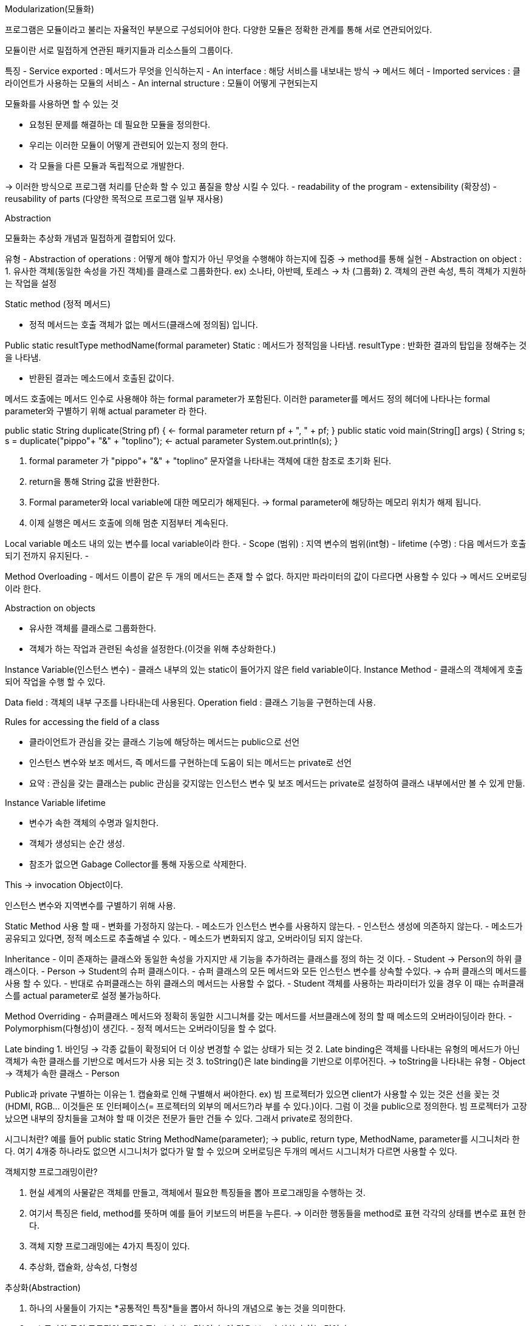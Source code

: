Modularization(모듈화)

프로그램은 모듈이라고 불리는 자율적인 부분으로 구성되어야 한다.
다양한 모듈은 정확한 관계를 통해 서로 연관되어있다.

모듈이란 서로 밀접하게 연관된 패키지들과 리소스들의 그룹이다.

특징
- Service exported : 메서드가 무엇을 인식하는지
- An interface : 해당 서비스를 내보내는 방식 -> 메서드 헤더
- Imported services : 클라이언트가 사용하는 모듈의 서비스
- An internal structure : 모듈이 어떻게 구현되는지

모듈화를 사용하면 할 수 있는 것

- 요청된 문제를 해결하는 데 필요한 모듈을 정의한다.
- 우리는 이러한 모듈이 어떻게 관련되어 있는지 정의 한다.
- 각 모듈을 다른 모듈과 독립적으로 개발한다.

-> 이러한 방식으로 프로그램 처리를 단순화 할 수 있고 품질을 향상 시킬 수 있다.
 - readability of the program
 - extensibility (확장성)
 - reusability of parts (다양한 목적으로 프로그램 일부 재사용)

Abstraction

모듈화는 추상화 개념과 밀접하게 결합되어 있다.

유형
- Abstraction of operations : 어떻게 해야 할지가 아닌 무엇을 수행해야 하는지에 집중
	-> method를 통해 실현
- Abstraction on object : 
	1. 유사한 객체(동일한 속성을 가진 객체)를 클래스로 그룹화한다.
	 ex) 소나타, 아반떼, 토레스 -> 차 (그룹화)
	2. 객체의 관련 속성, 특히 객체가 지원하는 작업을 설정

Static method (정적 메서드)

- 정적 메서드는 호출 객체가 없는 메서드(클래스에 정의됨) 입니다.

Public static resultType methodName(formal parameter)
Static : 메서드가 정적임을 나타냄.
resultType : 반화한 결과의 탑입을 정해주는 것을 나타냄.

- 반환된 결과는 메소드에서 호출된 값이다.

메서드 호출에는 메서드 인수로 사용해야 하는 formal parameter가 포함된다. 
이러한 parameter를 메서드 정의 헤더에 나타나는 formal parameter와 구별하기 위해 actual parameter 라 한다.

public static String duplicate(String pf) { <- formal parameter
        return pf + ", " + pf;
    }
    public static void main(String[] args) {
        String s;
        s = duplicate("pippo"+ "&" + "toplino"); <- actual parameter
        System.out.println(s); 
    }

1. formal parameter 가  "pippo"+ "&" + "toplino” 문자열을 나타내는 객체에 대한 참조로 초기화 된다.
2. return을 통해 String 값을 반환한다.
3. Formal parameter와 local variable에 대한 메모리가 해제된다.  -> formal parameter에 해당하는 메모리 위치가 해제 됩니다.
4. 이제 실행은 메서드 호출에 의해 멈춘 지점부터 계속된다.

Local variable 
 메소드 내의 있는 변수를 local variable이라 한다.
- Scope (범위) : 지역 변수의 범위(int형)
- lifetime (수명) : 다음 메서드가 호출되기 전까지 유지된다.
- 

Method Overloading
- 메서드 이름이 같은 두 개의 메서드는 존재 할 수 없다. 하지만 파라미터의 값이 다르다면 사용할 수 있다 -> 메서드 오버로딩이라 한다.

Abstraction on objects

- 유사한 객체를 클래스로 그룹화한다.
- 객체가 하는 작업과 관련된 속성을 설정한다.(이것을 위해 추상화한다.)

Instance Variable(인스턴스 변수)
- 클래스 내부의 있는 static이 들어가지 않은 field variable이다.
Instance Method
- 클래스의 객체에게 호출되어 작업을 수행 할 수 있다.

Data field : 객체의 내부 구조를 나타내는데 사용된다.
Operation field : 클래스 기능을 구현하는데 사용.

Rules for accessing the field of a class

- 클라이언트가 관심을 갖는 클래스 기능에 해당하는 메서드는 public으로 선언
- 인스턴스 변수와 보조 메서드, 즉 메서드를 구현하는데 도움이 되는 메서드는 private로 선언
- 요약 : 관심을 갖는 클래스는 public 관심을 갖지않는 인스턴스 변수 및 보조 메서드는 private로 설정하여 클래스 내부에서만 볼 수 있게 만듦.

Instance Variable lifetime

- 변수가 속한 객체의 수명과 일치한다. 
- 객체가 생성되는 순간 생성.
- 참조가 없으면 Gabage Collector를 통해 자동으로 삭제한다.

This -> invocation Object이다.

인스턴스 변수와 지역변수를 구별하기 위해 사용.

Static Method 사용 할 때 
- 변화를 가정하지 않는다.
- 메소드가 인스턴스 변수를 사용하지 않는다.
- 인스턴스 생성에 의존하지 않는다.
- 메소드가 공유되고 있다면, 정적 메소드로 추출해낼 수 있다.
- 메소드가 변화되지 않고, 오버라이딩 되지 않는다.

Inheritance
- 이미 존재하는 클래스와 동일한 속성을 가지지만 새 기능을 추가하려는 클래스를 정의 하는 것 이다.
- Student -> Person의 하위 클래스이다.
- Person -> Student의 슈퍼 클래스이다.
- 슈퍼 클래스의 모든 메서드와 모든 인스턴스 변수를 상속할 수있다. -> 슈퍼 클래스의 메서드를 사용 할 수 있다.
- 반대로 슈퍼클래스는 하위 클래스의 메서드는 사용할 수 없다.
- Student 객체를 사용하는 파라미터가 있을 경우 이 때는 슈퍼클래스를 actual parameter로 설정 불가능하다.

Method Overriding
- 슈퍼클래스 메서드와 정확히 동일한 시그니쳐를 갖는 메서드를 서브클래스에 정의 할 때 메소드의 오버라이딩이라 한다.
- Polymorphism(다형성)이 생긴다.
- 정적 메서드는 오버라이딩을 할 수 없다.

Late binding
1. 바인딩 -> 각종 값들이 확정되어 더 이상 변경할 수 없는 상태가 되는 것
2. Late binding은 객체를 나타내는 유형의 메서드가 아닌 객체가 속한 클래스를 기반으로 메서드가 사용 되는 것
3. toString()은 late binding을 기반으로 이루어진다. 
 	-> toString을 나타내는 유형 - Object
	-> 객체가 속한 클래스 - Person

Public과 private 구별하는 이유는
1. 캡슐화로 인해 구별해서 써야한다.
ex) 빔 프로젝터가 있으면 client가 사용할 수 있는 것은 선을 꽂는 것(HDMI, RGB... 이것들은 또 인터페이스(= 프로젝터의 외부의 메서드?)라 부를 수 있다.)이다. 그럼 이 것을 public으로 정의한다.
    빔 프로젝터가 고장났으면 내부의 장치들을 고쳐야 할 때 이것은 전문가 들만 건들 수 있다. 그래서 private로 정의한다.

시그니처란?
예를 들어 public static String MethodName(parameter); -> public, return type, MethodName, parameter를 시그니처라 한다.
여기 4개중 하나라도 없으면 시그니처가 없다가 말 할 수 있으며 오버로딩은 두개의 메서드 시그니처가 다르면 사용할 수 있다.

.객체지향 프로그래밍이란?
. 현실 세계의 사물같은 객체를 만들고, 객체에서 필요한 특징들을 뽑아 프로그래밍을 수행하는 것.
. 여기서 특징은 field, method를 뜻하며 예를 들어 키보드의 버튼을 누른다. -> 이러한 행동들을 method로 표현 각각의 상태를 변수로 표현 한다.
. 객체 지향 프로그래밍에는 4가지 특징이 있다.
. 추상화, 캡슐화, 상속성, 다형성

.추상화(Abstraction)
. 하나의 사물들이 가지는 *공통적인 특징*들을 뽑아서 하나의 개념으로 놓는 것을 의미한다.
. ex) 콜라와 물의 공통적인 특징으로는 *마시는 것*이다. 이 것을 보고 추상화라 하는 것이다.

.캡슐화(Encapsulation)
. 각각의 객체들 안의 숨겨야 할 정보들은 숨기고, 공개할 정보는 공개하고 내부의 있는 것들이 서로 연결이 잘 되도록(*응집도 높인다.*) 한 다음에 외부랑은
연결이 안되도록 하는 것이다.(*결합도는 낮춘다.*)
. 여기서 만약에 결합도가 높다면 하나의 객체가 외부와 많이 연결이 되어 있다는 것이고 그 객체 하나가 없어지면 연결 해놓은 객체들은 쓸 수가 없어지기 때문에
응집도는 높으면서 결합도는 낮아야하는 코드를 짜야한다. 그래서 캡슐화는 중요하다.

.상속성(Inheritance)
. A라는 클래스에서 1번과 2번의 기능을 작성하고 B라는 클래스에서는 A의 1번 2번의 기능이 같은 것을 작성하고 3번을 추가한다.
. 1번과 2번 기능이 2번 작동하게 된다. *만약에 여기서 100번이고 1000번이고 같은 1번과 2번의 기능을 사용한다고 하면 문제가 된다.*
. 문제의 첫번째는 작성하는 것이 문제이다. 100번이고 1000번이고 작성하기에는 매우 힘들기 때문이다.
. 문제의 두번째는 수정할 때이다. 하나의 기능을 수정하면 같은 기능을 가진 클래스는 모두 수정해야 하고 하나라도 안하면 오류가 나기 때문이다.
. 그래서 이 문제점들을 해결하기 위해서 A의 기능을 B에 넣어서 위의 A의 기능을 재사용 하게 하는 것.

.다형성(Polymorphism)
. method에 넣을 type이 달라질 때 마다 method를 추가해야하는 작업이 너무 번거로움...
. ex) 바구니.pushString(문자) and 바구니.pushInt(숫자) and 바구니.pushBoolean(boolean) -> 너무 많아짐.
. 그래서 하나의 method에 *다양한 타입이 들어갈 수 있게 하는 것*이다.
. ex) 바구니.push(?) or 부모 클래스 name = new 자식클래스() -> 이렇듯 다양한 타입이 들어갈 수 있게 한다.(generic타입)

.Activate record
. procedure가 한 번 수행되기 위해 필요한 정보들은 기억 장소의 연속 블록을 사용하여 관리하게 되는데 이러한 연속 블록들을 Activate record라 한다.
. 메소드 호출이 끝나게 되면 activate record는 사라진다. -> local variable의 life time이 끝난 의미.
. formal parameter, local variable의 메모리 위치가 사라지게 된다. -> 다시 메소드가 활성화가 되어도 새로운 Activate record가 생기고 
전의 Activate record와 무관한 새로운 메모리 위치에 할당된다.

.procedure
. 컴퓨터 프로그래밍에서 동일한 목적에 사용하는 일련의 명령문들을 모아놓은 것이다. 즉 프로그래밍에서 루틴이나, 서브루틴 및 함수와 같은 뜻이다.
